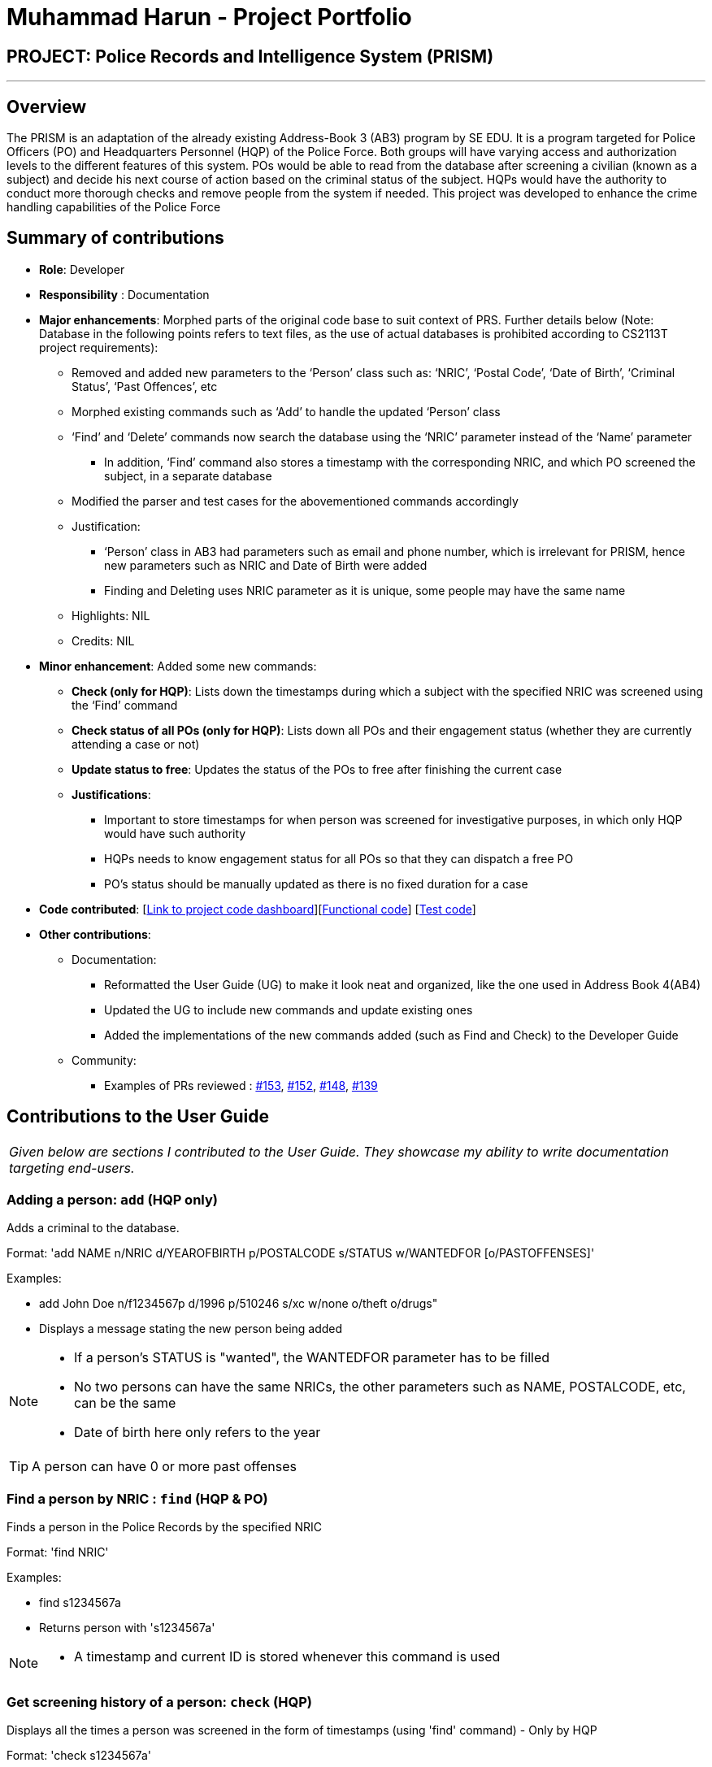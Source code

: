 = Muhammad Harun - Project Portfolio
:site-section: AboutUs
:stylesDir: ../stylesheets

== PROJECT: Police Records and Intelligence System (PRISM)

---

== Overview

The PRISM is an adaptation of the already existing Address-Book 3 (AB3) program by SE EDU. It is a program targeted for Police Officers (PO) and Headquarters Personnel (HQP) of the Police Force. Both groups will have varying access and authorization levels to the different features of this system. POs would be able to read from the database after screening a civilian (known as a subject) and decide his next course of action based on the criminal status of the subject. HQPs would have the authority to conduct more thorough checks and remove people from the system if needed. This project was developed to enhance the crime handling capabilities of the Police Force

== Summary of contributions

* *Role*: Developer
* *Responsibility* : Documentation
* *Major enhancements*: Morphed parts of the original code base to suit context of PRS. Further details below (Note: Database in the following points refers to text files, as the use of actual databases is prohibited according to CS2113T project requirements):
**  Removed and added new parameters to the ‘Person’ class such as: ‘NRIC’, ‘Postal Code’, ‘Date of Birth’, ‘Criminal Status’, ‘Past Offences’, etc
**  Morphed existing commands such as ‘Add’ to handle the updated ‘Person’ class
**  ‘Find’ and ‘Delete’ commands now search the database using the ‘NRIC’ parameter instead of the ‘Name’ parameter
*** In addition, ‘Find’ command also stores a timestamp with the corresponding NRIC, and which PO screened the subject, in a separate database
**  Modified the parser and test cases for the abovementioned commands accordingly
** Justification:
*** ‘Person’ class in AB3 had parameters such as email and phone number, which is irrelevant for PRISM, hence new parameters such as NRIC and Date of Birth were added
***  Finding and Deleting uses NRIC parameter as it is unique, some people may have the same name
** Highlights: NIL
** Credits: NIL

* *Minor enhancement*: Added some new commands:
** *Check (only for HQP)*: Lists down the timestamps during which a subject with the specified NRIC was screened using the ‘Find’ command
** *Check status of all POs (only for HQP)*: Lists down all POs and their engagement status (whether they are currently attending a case or not)
** *Update status to free*: Updates the status of the POs to free after finishing the current case
** *Justifications*:
*** Important to store timestamps for when person was screened for investigative purposes, in which only HQP would have such authority
*** HQPs needs to know engagement status for all POs so that they can dispatch a free PO
*** PO’s status should be manually updated as there is no fixed duration for a case

* *Code contributed*: [https://nuscs2113-ay1819s1.github.io/dashboard/#=undefined&search=muhdharun[Link to project code dashboard]][https://github.com/CS2113-AY1819S1-F10-3/main/blob/master/collated/functional/muhdharun.md[Functional code]] [https://github.com/CS2113-AY1819S1-F10-3/main/blob/master/collated/test/muhdharun.md[Test code]]

* *Other contributions*:

** Documentation:
*** Reformatted the User Guide (UG) to make it look neat and organized, like the one used in Address Book 4(AB4)
*** Updated the UG to include new commands and update existing ones
*** Added the implementations of the new commands added (such as Find and Check) to the Developer Guide
** Community:
*** Examples of PRs reviewed : https://github.com/CS2113-AY1819S1-F10-3/main/pull/153[#153], https://github.com/CS2113-AY1819S1-F10-3/main/pull/152[#152], https://github.com/CS2113-AY1819S1-F10-3/main/pull/148[#148], https://github.com/CS2113-AY1819S1-F10-3/main/pull/139[#139]

== Contributions to the User Guide

|===
|_Given below are sections I contributed to the User Guide. They showcase my ability to write documentation targeting end-users._
|===

=== Adding a person: `add` (HQP only)

Adds a criminal to the database.

Format: 'add NAME n/NRIC d/YEAROFBIRTH p/POSTALCODE s/STATUS w/WANTEDFOR [o/PASTOFFENSES]'

Examples:


*	add John Doe n/f1234567p d/1996 p/510246 s/xc w/none o/theft o/drugs"
*   Displays a message stating the new person being added


[NOTE]
====
*   If a person's STATUS is "wanted", the WANTEDFOR parameter has to be filled
*   No two persons can have the same NRICs, the other parameters such as NAME, POSTALCODE, etc, can be the same
*   Date of birth here only refers to the year
====

[TIP]
A person can have 0 or more past offenses

=== Find a person by NRIC : `find` (HQP & PO)

Finds a person in the Police Records by the specified NRIC

Format: 'find NRIC'

Examples:

*	find s1234567a
*	Returns person with 's1234567a'


[NOTE]
====
*   A timestamp and current ID is stored whenever this command is used
====

=== Get screening history of a person: `check` (HQP)

Displays all the times a person was screened in the form of timestamps (using 'find' command) - Only by HQP

Format: 'check s1234567a'

*	Returns an indexed list of timestamps for specified person, as well as corresponding PO ID nuber


Examples:

*	check s1234567a
*	Shows an indexed list of timestamps for when person with s1234567a was screened by any POs


=== Get status of POs: `checkstatus` (HQP & PO)

Shows all POs and their current engagement statuses

Format: 'checkstatus'

=== Update status of PO: `updatestatus` (HQP only)

Updates the PO so that it is not engaged anymore

Format: 'updatestatus PO(ID)'

Examples:

*  updatestatus po2
*  po2 is now free for dispatch

== Contributions to the Developer Guide

|===
|_Given below are sections I contributed to the Developer Guide. They showcase my ability to write technical documentation and the technical depth of my contributions to the project._
|===

=== 2a. "find" command (edited)

*Current Implementation*

The new "find" command is revised from the existing "find" command in AB3. Instead of finding a person by name, it finds a person using his NRIC.
It also implements the following operations:

. execute() - executes the "find" command itself and displays the result to the user.
. getPersonWithNric() - Searches the addressbook to retrieve the person with the specified NRIC.

The following is an example usage scenario of the "find" command:

Step 1: The user input his password and unlocks the system.

Step 2: The user executes "find s1234567a" command where the first argument is the command word "find" and the second argument is the NRIC to be
searched, which in this case is "s1234567a" (all letter are lower cased). The "find" command calls execute() which also calls getPersonWithNric() method.

Step 3: The getPersonWithNric() method searches the addressbook for the person with "s1234567a" if he exists and person is stored in a list.

Step 4: The person is found and is stored in a matchedPerson list variable. execute() returns a CommandResult using the matchedPerson list as its argument.

Step 5: The CommandResult object displays to the user the searched person and his details, all of which in string form.

=== 2b. "check" command

*Current Implementation*

Only a HQP may use this command. This command displays the timestamps of which a person with the specified NRIC was screened using the "find" command.
The "check" command makes some use of the "find" command. Every time the "find" command successfully finds a person, a line in the format of:
"NRIC timestamp" is printed in a text file called "screeningHistory.txt". The "check" command will read this file and retrieve the timestamps
corresponding to the specified NRIC. Below is an example of its usage:

Step 1: The user(a HQP) input his password and unlocks the system.

Step 2: The user executes "check s1234567a" where the first argument is the command word "check" and the second is the NRIC to be checked which in is "s1234567a".

Step 3: The "check" command calls execute() which calls the getPersonWithNric() method. This method will read the screeningHistory.txt line by line, where each line
is in the format of "NRIC timestamp", for example "s1234567a 18/10/2018-20:38:42". Each line is split into the NRIC and timestamp. If line[0] is the NRIC specified,
the corresponding timestamp is stored in a list.

Step 4: The list from step 3 gets returned by execute() to create a CommandResult object which displays all the timestamps to the user.
